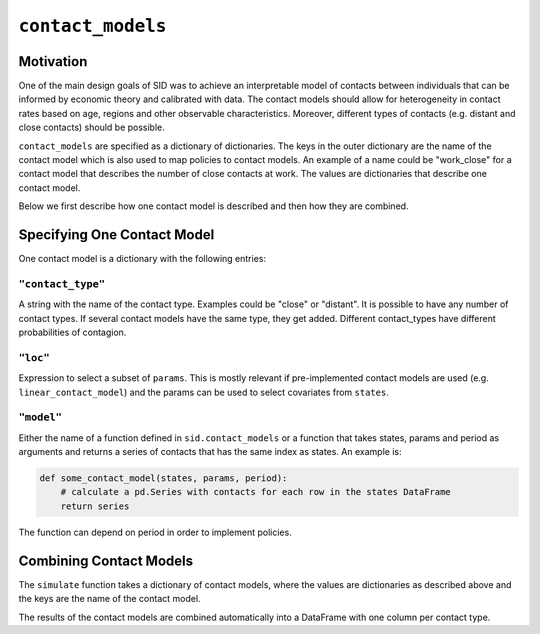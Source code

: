 .. _contact_models:

==================
``contact_models``
==================


Motivation
==========


One of the main design goals of SID was to achieve an interpretable model of contacts between individuals that can be informed by economic theory and calibrated with data. The contact models should allow for heterogeneity in contact rates based on age, regions and other observable characteristics. Moreover, different types of contacts (e.g. distant and close contacts) should be possible.

``contact_models`` are specified as a dictionary of dictionaries. The keys in the outer dictionary are the name of the contact model which is also used to map policies to contact models. An example of a name could be "work_close" for a contact model that describes the number of close contacts at work. The values are dictionaries that describe one contact model.

Below we first describe how one contact model is described and then how they are combined.


Specifying One Contact Model
============================

One contact model is a dictionary with the following entries:

``"contact_type"``
------------------

A string with the name of the contact type. Examples could be "close" or "distant". It is possible to have any number of contact types. If several contact models have the same type, they get added. Different contact_types have different probabilities of contagion.


``"loc"``
---------

Expression to select a subset of ``params``. This is mostly relevant if pre-implemented
contact models are used (e.g. ``linear_contact_model``) and the params can be used to select covariates from ``states``.

``"model"``
-----------

Either the name of a function defined in ``sid.contact_models`` or a function that takes states, params and period as arguments and returns a series of contacts that has the same index as states. An example is:

.. code-block:: python

    def some_contact_model(states, params, period):
        # calculate a pd.Series with contacts for each row in the states DataFrame
        return series

The function can depend on period in order to implement policies.


Combining Contact Models
========================

The ``simulate`` function takes a dictionary of contact models, where the values are dictionaries as described above and the keys are the name of the contact model.

The results of the contact models are combined automatically into a DataFrame with one column per contact type.
